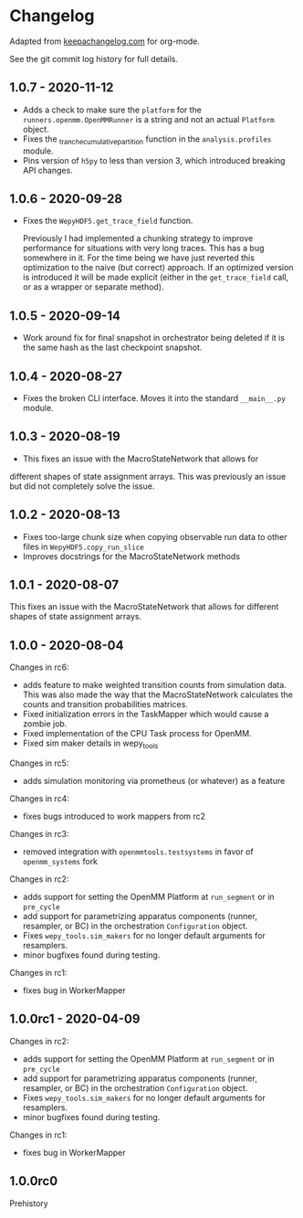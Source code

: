 
* Changelog

Adapted from [[https://keepachangelog.com][keepachangelog.com]] for org-mode.

See the git commit log history for full details.

** 1.0.7 - 2020-11-12

- Adds a check to make sure the ~platform~ for the
  ~runners.openmm.OpenMMRunner~ is a string and not an actual
  ~Platform~ object.
- Fixes the _tranche_cumulative_partition function in the
  ~analysis.profiles~ module.
- Pins version of ~h5py~ to less than version 3, which introduced
  breaking API changes.

** 1.0.6 - 2020-09-28

- Fixes the ~WepyHDF5.get_trace_field~ function.

  Previously I had implemented a chunking strategy to improve
  performance for situations with very long traces. This has a bug
  somewhere in it. For the time being we have just reverted this
  optimization to the naive (but correct) approach. If an optimized
  version is introduced it will be made explicit (either in the
  ~get_trace_field~ call, or as a wrapper or separate method).


** 1.0.5 - 2020-09-14

- Work around fix for final snapshot in orchestrator being deleted if
  it is the same hash as the last checkpoint snapshot.

** 1.0.4 - 2020-08-27

- Fixes the broken CLI interface. Moves it into the standard ~__main__.py~ module.

** 1.0.3 - 2020-08-19

- This fixes an issue with the MacroStateNetwork that allows for
different shapes of state assignment arrays. This was previously an
issue but did not completely solve the issue.

** 1.0.2 - 2020-08-13

- Fixes too-large chunk size when copying observable run data to other
  files in ~WepyHDF5.copy_run_slice~
- Improves docstrings for the MacroStateNetwork methods

** 1.0.1 - 2020-08-07

This fixes an issue with the MacroStateNetwork that allows for
different shapes of state assignment arrays.

** 1.0.0 - 2020-08-04

Changes in rc6:

- adds feature to make weighted transition counts from simulation
  data. This was also made the way that the MacroStateNetwork
  calculates the counts and transition probabilities matrices.
- Fixed initialization errors in the TaskMapper which would cause a
  zombie job.
- Fixed implementation of the CPU Task process for OpenMM.
- Fixed sim maker details in wepy_tools

Changes in rc5:

- adds simulation monitoring via prometheus (or whatever) as a feature

Changes in rc4:

- fixes bugs introduced to work mappers from rc2


Changes in rc3:

- removed integration with ~openmmtools.testsystems~ in favor of
  ~openmm_systems~ fork

Changes in rc2:

- adds support for setting the OpenMM Platform at ~run_segment~ or in
  ~pre_cycle~
- add support for parametrizing apparatus components (runner,
  resampler, or BC) in the orchestration ~Configuration~ object.
- Fixes ~wepy_tools.sim_makers~ for no longer default arguments for resamplers.
- minor bugfixes found during testing.

Changes in rc1:

- fixes bug in WorkerMapper



** 1.0.0rc1 - 2020-04-09

Changes in rc2:

- adds support for setting the OpenMM Platform at ~run_segment~ or in
  ~pre_cycle~
- add support for parametrizing apparatus components (runner,
  resampler, or BC) in the orchestration ~Configuration~ object.
- Fixes ~wepy_tools.sim_makers~ for no longer default arguments for resamplers.
- minor bugfixes found during testing.

Changes in rc1:

- fixes bug in WorkerMapper



** 1.0.0rc0

Prehistory
